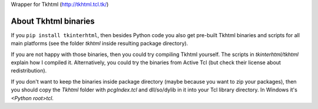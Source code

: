 Wrapper for Tkhtml (http://tkhtml.tcl.tk/)

About Tkhtml binaries
-----------------------
If you ``pip install tkinterhtml``, then besides Python code you also get pre-built Tkhtml binaries and scripts for all main platforms (see the folder *tkhtml* inside resulting package directory).

If you are not happy with those binaries, then you could try compiling Tkhtml yourself. The scripts in *tkinterhtml/tkhtml* explain how I compiled it. Alternatively, you could try the binaries from Active Tcl (but check their license about redistribution).

If you don't want to keep the binaries inside package directory (maybe because you want to zip your packages), then you should copy the *Tkhtml* folder with *pcgIndex.tcl* and dll/so/dylib in it into your Tcl library directory. In Windows it's *<Python root>\tcl*.
